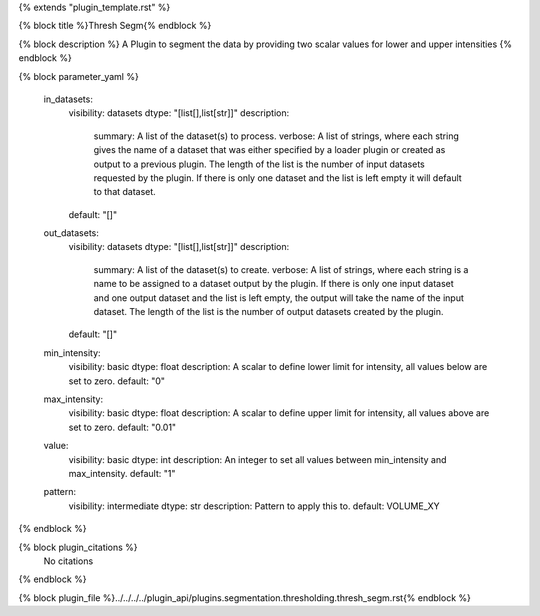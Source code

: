 {% extends "plugin_template.rst" %}

{% block title %}Thresh Segm{% endblock %}

{% block description %}
A Plugin to segment the data by providing two scalar values for lower and upper intensities 
{% endblock %}

{% block parameter_yaml %}

        in_datasets:
            visibility: datasets
            dtype: "[list[],list[str]]"
            description: 
                summary: A list of the dataset(s) to process.
                verbose: A list of strings, where each string gives the name of a dataset that was either specified by a loader plugin or created as output to a previous plugin.  The length of the list is the number of input datasets requested by the plugin.  If there is only one dataset and the list is left empty it will default to that dataset.
            default: "[]"
        
        out_datasets:
            visibility: datasets
            dtype: "[list[],list[str]]"
            description: 
                summary: A list of the dataset(s) to create.
                verbose: A list of strings, where each string is a name to be assigned to a dataset output by the plugin. If there is only one input dataset and one output dataset and the list is left empty, the output will take the name of the input dataset. The length of the list is the number of output datasets created by the plugin.
            default: "[]"
        
        min_intensity:
            visibility: basic
            dtype: float
            description: A scalar to define lower limit for intensity, all values below are set to zero.
            default: "0"
        
        max_intensity:
            visibility: basic
            dtype: float
            description: A scalar to define upper limit for intensity, all values above are set to zero.
            default: "0.01"
        
        value:
            visibility: basic
            dtype: int
            description: An integer to set all values between min_intensity and max_intensity.
            default: "1"
        
        pattern:
            visibility: intermediate
            dtype: str
            description: Pattern to apply this to.
            default: VOLUME_XY
        
{% endblock %}

{% block plugin_citations %}
    No citations
{% endblock %}

{% block plugin_file %}../../../../plugin_api/plugins.segmentation.thresholding.thresh_segm.rst{% endblock %}
